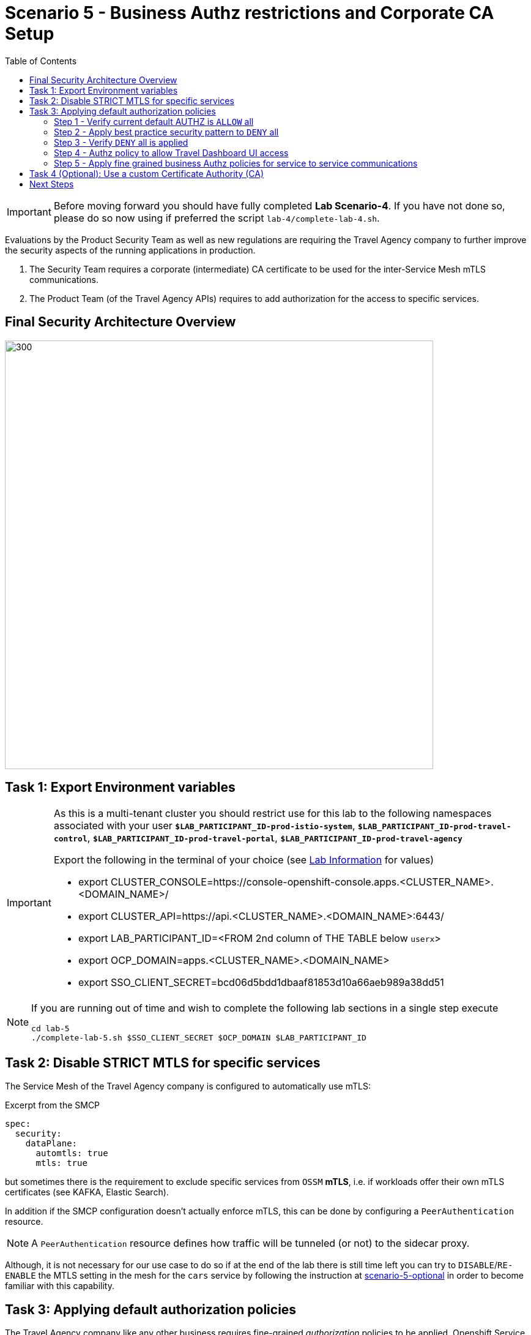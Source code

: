 = Scenario 5 - Business Authz restrictions and Corporate CA Setup
:toc:

[IMPORTANT]
====
Before moving forward you should have fully completed *Lab Scenario-4*. If you have not done so, please do so now using if preferred the script `lab-4/complete-lab-4.sh`.
====

Evaluations by the Product Security Team as well as new regulations are requiring the Travel Agency company to further improve the security aspects of the running applications in production.

1. The Security Team requires a corporate (intermediate) CA certificate to be used for the inter-Service Mesh mTLS communications.
2. The Product Team (of the Travel Agency APIs) requires to add authorization for the access to specific services.

== Final Security Architecture Overview

image::assets/05-corporate-mtls-authz.png[300,700]

== Task 1: Export Environment variables

[IMPORTANT]
====
As this is a multi-tenant cluster you should restrict use for this lab to the following namespaces associated with your user *`$LAB_PARTICIPANT_ID-prod-istio-system`*, *`$LAB_PARTICIPANT_ID-prod-travel-control`*, *`$LAB_PARTICIPANT_ID-prod-travel-portal`*, *`$LAB_PARTICIPANT_ID-prod-travel-agency`*

Export the following in the terminal of your choice (see link:../README.adoc[Lab Information] for values)

* export CLUSTER_CONSOLE=https://console-openshift-console.apps.<CLUSTER_NAME>.<DOMAIN_NAME>/
* export CLUSTER_API=https://api.<CLUSTER_NAME>.<DOMAIN_NAME>:6443/
* export LAB_PARTICIPANT_ID=<FROM 2nd column of THE TABLE below `userx`>
* export OCP_DOMAIN=apps.<CLUSTER_NAME>.<DOMAIN_NAME>
* export SSO_CLIENT_SECRET=bcd06d5bdd1dbaaf81853d10a66aeb989a38dd51
====

[NOTE]
====
If you are running out of time and wish to complete the following lab sections in a single step execute
----
cd lab-5
./complete-lab-5.sh $SSO_CLIENT_SECRET $OCP_DOMAIN $LAB_PARTICIPANT_ID
----
====

== Task 2: Disable STRICT MTLS for specific services

The Service Mesh of the Travel Agency company is configured to automatically use mTLS:

[source,yaml]
.Excerpt from the SMCP
----
spec:
  security:
    dataPlane:
      automtls: true
      mtls: true
----

but sometimes there is the requirement to exclude specific services from `OSSM` *mTLS*, i.e. if workloads offer their own mTLS certificates (see KAFKA, Elastic Search).

In addition if the SMCP configuration doesn't actually enforce mTLS, this can be done by configuring a `PeerAuthentication` resource.

[NOTE]
====
A `PeerAuthentication` resource defines how traffic will be tunneled (or not) to the sidecar proxy.
====

Although, it is not necessary for our use case to do so if at the end of the lab there is still time left you can try to `DISABLE`/`RE-ENABLE` the MTLS setting in the mesh for the `cars` service by following the instruction at link:scenario-5-optional.adoc[scenario-5-optional] in order to become familiar with this capability.


== Task 3: Applying default authorization policies

The Travel Agency company like any other business requires fine-grained _authorization_ policies to be applied. Openshift Service Mesh provides the capability to externalize this policies from the actual service code and the _Travel Agency_ `Mesh Operator` will implement them restricting access based on known _Best Practices_ and business requirements.

Further authorization capabilities are described in the `Istio` link:https://istio.io/latest/docs/tasks/security/authorization/[authorization documentation].

=== Step 1 - Verify current default AUTHZ is `ALLOW` all
The _Service Mesh_ default Authz policy is `ALLOW` all.

First lets verify that by default the _Service Mesh_ authorization policies allows all communications. The following table determines the expected allowed communications.

[cols="1,2,1,3"]
.Default policy is ALLOW all
|===
| Type of Policy | Namespaces | Client | Target

| ALLOW all | `prod-istio-system` -> `prod-travel-control` | Browser | `control.prod-travel-control`

| ALLOW all | `prod-istio-system` -> `prod-travel-agency` | `gto-external-ingressgateway` | `travels.prod-travel-agency`, `flights.prod-travel-agency`, `hotels.prod-travel-agency`, `insurances.prod-travel-agency`, `cars.prod-travel-agency`

| ALLOW all | `prod-travel-control` -> `prod-travel-agency` | `control.prod-travel-control` | `travels.prod-travel-agency`, `flights.prod-travel-agency`, `hotels.prod-travel-agency`, `insurances.prod-travel-agency`, `cars.prod-travel-agency`

| ALLOW all | `prod-travel-portal` -> `prod-travel-agency` | `viaggi.prod-travel-portal` | `travels.prod-travel-agency`, `flights.prod-travel-agency`, `hotels.prod-travel-agency`, `insurances.prod-travel-agency`, `cars.prod-travel-agency`

| ALLOW all | `prod-travel-agency` -> `prod-travel-agency` | `travels.prod-travel-agency` | `travels.prod-travel-agency`, `flights.prod-travel-agency`, `hotels.prod-travel-agency`, `insurances.prod-travel-agency`, `cars.prod-travel-agency`

|===

Let us verify the default communication paths described in the table above. Login as Mesh Operator with `emma/emma` and execute the following script:

[source,shell]
----
./login-as.sh emma

./check-authz-all.sh ALLOW user-$LAB_PARTICIPANT_ID-prod-istio-system $OCP_DOMAIN $SSO_CLIENT_SECRET $LAB_PARTICIPANT_ID
----

=== Step 2 - Apply best practice security pattern to `DENY` all

In the previous link:scenario-4.adoc[scenario-4] we applied an `AuthorizationPolicy` resource which allowed requests via the `gto-external-ingressgateway`. Now, we will utilize the `default-deny` pattern to DENY requests unless there is a specific `AuthorizationPolicy` allowing it.

As Mesh Operator with `emma/emma`  we apply the `default-deny` pattern to the prod-travel-agency namespace

[source,shell]
----
echo "apiVersion: security.istio.io/v1beta1
kind: AuthorizationPolicy
metadata:
  name: allow-nothing
  namespace: user-$LAB_PARTICIPANT_ID-prod-travel-agency
spec:
  {}" | oc apply -f -
----

and the prod-travel-control namespace:

[source,shell]
----
echo "apiVersion: security.istio.io/v1beta1
kind: AuthorizationPolicy
metadata:
  name: allow-nothing
  namespace: user-$LAB_PARTICIPANT_ID-prod-travel-control
spec:
  {}  " | oc apply -f -
----

=== Step 3 - Verify `DENY` all is applied

Now we can verify that no communications from the _Service Mesh_ are authorizated towards the _Travel Agency API_ Services or the _Travel Portal_.

[cols="1,2,1,3"]
.DENY ALL policy
|===
| Type of Policy | Namespaces | Client | Target

| DENY all | `prod-istio-system` -> `prod-travel-control` | Browser | `https://travel-prod-istio-system.apps.ocp4.rhlab.de/`

| DENY all | `prod-istio-system` -> `prod-travel-agency` | `gto-external-ingressgateway` | `travels.prod-travel-agency`, `flights.prod-travel-agency`, `hotels.prod-travel-agency`, `insurances.prod-travel-agency`, `cars.prod-travel-agency`

| DENY all | `prod-travel-control` -> `prod-travel-agency` | `control.prod-travel-control` | `travels.prod-travel-agency`, `flights.prod-travel-agency`, `hotels.prod-travel-agency`, `insurances.prod-travel-agency`, `cars.prod-travel-agency`

| DENY all | `prod-travel-portal` -> `prod-travel-agency` | `viaggi.prod-travel-portal` | `travels.prod-travel-agency`, `flights.prod-travel-agency`, `hotels.prod-travel-agency`, `insurances.prod-travel-agency`, `cars.prod-travel-agency`

| DENY all | `prod-travel-agency` -> `prod-travel-agency` | `travels.prod-travel-agency` | `travels.prod-travel-agency`, `flights.prod-travel-agency`, `hotels.prod-travel-agency`, `insurances.prod-travel-agency`, `cars.prod-travel-agency`

|===

Let us check the communication paths again:

[source,shell]
----
./check-authz-all.sh DENY user-$LAB_PARTICIPANT_ID-prod-istio-system $OCP_DOMAIN $SSO_CLIENT_SECRET $LAB_PARTICIPANT_ID
----

We can also login to Kiali and verify the traffic in the Dashboard:

image::assets/05-DENY-ALL-KIALI.png[300,700]

=== Step 4 - Authz policy to allow Travel Dashboard UI access

Now after applying the DENY ALL policies, we open up only the required communication paths to make the applications work again.

Let us first login as Mesh Operator with `emma/emma` and check if we can access the Travel Dashboard. This should return a RBAC Access Denied error.

[source,shell]
----
./login-as.sh emma

curl -k https://travel-user-$LAB_PARTICIPANT_ID.$OCP_DOMAIN/

RBAC: access denied
----

Now create the following AuthorizationPolicies:

[source,shell]
----
echo "apiVersion: security.istio.io/v1beta1
kind: AuthorizationPolicy
metadata:
  name: authpolicy-istio-ingressgateway
  namespace: user-${LAB_PARTICIPANT_ID}-prod-istio-system
spec:
  selector:
    matchLabels:
      app: istio-ingressgateway
  rules:
    - to:
        - operation:
            paths: [\"*\"]" |oc apply -f -
----

and

[source,shell]
----
echo "apiVersion: security.istio.io/v1beta1
kind: AuthorizationPolicy
metadata:
  name: allow-selective-principals-travel-control
  namespace: user-$LAB_PARTICIPANT_ID-prod-travel-control
spec:
  action: ALLOW
  rules:
    - from:
        - source:
            principals: [\"cluster.local/ns/user-$LAB_PARTICIPANT_ID-prod-istio-system/sa/istio-ingressgateway-service-account\"]"|oc apply -f -
----

Please verify the access to the Travel Dashboard again. It should be accessible right now. You can also open the URL in your Browser:

[source,shell]
----
curl -k https://travel-user-$LAB_PARTICIPANT_ID.$OCP_DOMAIN/
----

=== Step 5 - Apply fine grained business Authz policies for service to service communications

In this last step, we'll create policies which will allow access

* from the gto-external-ingressgateway towards travels.prod-travel-agency, hotels.prod-travel-agency, cars.prod-travel-agency, insurances.prod-travel-agency, flights.prod-travel-agency in order to enable external partner requests
* for intra prod-travel-agency communications
* from prod-travel-portal to prod-travel-agency

Login as Mesh Developer with `farid/farid` and create the following AuthorizationPolicy:

[source,shell]
----
./login-as.sh farid

echo "apiVersion: security.istio.io/v1beta1
kind: AuthorizationPolicy
metadata:
 name: allow-selective-principals-travel-agency
 namespace: user-$LAB_PARTICIPANT_ID-prod-travel-agency
spec:
 action: ALLOW
 rules:
   - from:
       - source:
           principals: [\"cluster.local/ns/user-$LAB_PARTICIPANT_ID-prod-istio-system/sa/gto-user-$LAB_PARTICIPANT_ID-ingressgateway-service-account\",\"cluster.local/ns/user-$LAB_PARTICIPANT_ID-prod-travel-agency/sa/default\",\"cluster.local/ns/user-$LAB_PARTICIPANT_ID-prod-travel-portal/sa/default\"]" |oc apply -f -

----

Now let's login as Mesh Operator with `emma/emma` and verify the communication:

[source,shell]
----
./login-as.sh emma

./check-authz-all.sh 'ALLOW intra' user-$LAB_PARTICIPANT_ID-prod-istio-system $OCP_DOMAIN $SSO_CLIENT_SECRET $LAB_PARTICIPANT_ID
----

Please also login to Kiali and observe the communication flows:

image::assets/05-access-restored-with-authz-policies.png[300,700]


== Task 4 (Optional): Use a custom Certificate Authority (CA)

In the Handbook

== Next Steps

Congratulations!!
You have completed Scenario 5.

link:scenario-6.adoc[Getting started with Scenario 6]
